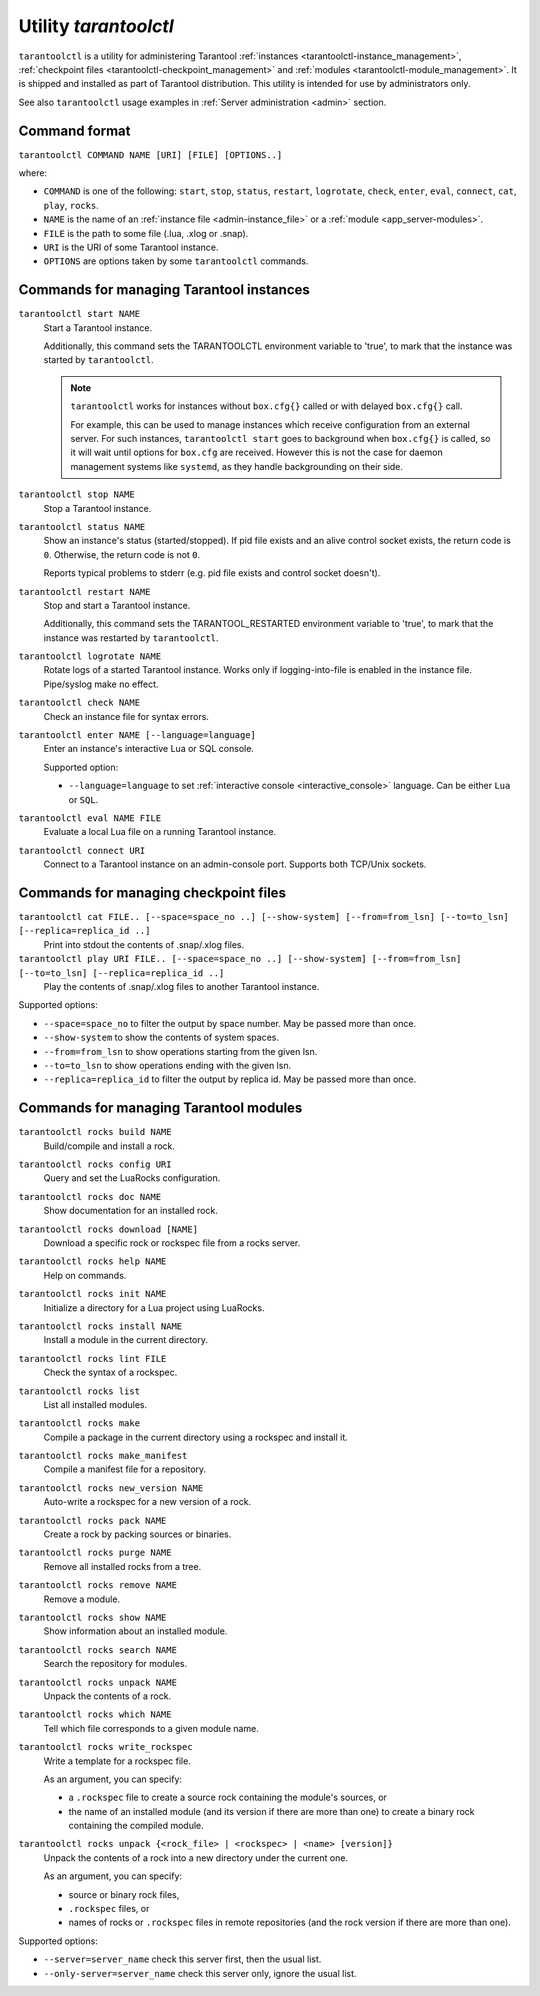 .. _tarantoolctl:

--------------------------------------------------------------------------------
Utility `tarantoolctl`
--------------------------------------------------------------------------------

``tarantoolctl`` is a utility for administering Tarantool
:ref:`instances <tarantoolctl-instance_management>`,
:ref:`checkpoint files <tarantoolctl-checkpoint_management>` and
:ref:`modules <tarantoolctl-module_management>`.
It is shipped and installed as part of Tarantool distribution.
This utility is intended for use by administrators only.

See also ``tarantoolctl`` usage examples in :ref:`Server administration <admin>`
section.

.. _tarantoolctl-command_format:

~~~~~~~~~~~~~~~~~~~~~~~~~~~~~~~~~~~~~~~~~~~~~~~~~~~~~~~~~~~~~~~~~~~~~~~~~~~~~~~~
Command format
~~~~~~~~~~~~~~~~~~~~~~~~~~~~~~~~~~~~~~~~~~~~~~~~~~~~~~~~~~~~~~~~~~~~~~~~~~~~~~~~

``tarantoolctl COMMAND NAME [URI] [FILE] [OPTIONS..]``

where:

* ``COMMAND`` is one of the following: ``start``, ``stop``, ``status``,
  ``restart``, ``logrotate``, ``check``, ``enter``, ``eval``, ``connect``,
  ``cat``, ``play``, ``rocks``.

* ``NAME`` is the name of an :ref:`instance file <admin-instance_file>` or a
  :ref:`module <app_server-modules>`.

* ``FILE`` is the path to some file (.lua, .xlog or .snap).

* ``URI`` is the URI of some Tarantool instance.

* ``OPTIONS`` are options taken by some ``tarantoolctl`` commands.

.. _tarantoolctl-instance_management:

~~~~~~~~~~~~~~~~~~~~~~~~~~~~~~~~~~~~~~~~~~~~~~~~~~~~~~~~~~~~~~~~~~~~~~~~~~~~~~~~
Commands for managing Tarantool instances
~~~~~~~~~~~~~~~~~~~~~~~~~~~~~~~~~~~~~~~~~~~~~~~~~~~~~~~~~~~~~~~~~~~~~~~~~~~~~~~~

``tarantoolctl start NAME``
        Start a Tarantool instance.

        Additionally, this command sets the TARANTOOLCTL environment variable to
        'true', to mark that the instance was started by ``tarantoolctl``.

        .. NOTE::

            ``tarantoolctl`` works for instances without ``box.cfg{}`` called or
            with delayed ``box.cfg{}`` call.

            For example, this can be used to manage instances which receive configuration
            from an external server. For such instances, ``tarantoolctl start`` goes to
            background when ``box.cfg{}`` is called, so it will wait until options
            for ``box.cfg`` are received. However this is not the case for daemon
            management systems like ``systemd``, as they handle backgrounding on
            their side.

``tarantoolctl stop NAME``
        Stop a Tarantool instance.

``tarantoolctl status NAME``
        Show an instance's status (started/stopped).
        If pid file exists and an alive control socket exists, the return code
        is ``0``. Otherwise, the return code is not ``0``.

        Reports typical problems to stderr (e.g. pid file exists and control
        socket doesn't).

``tarantoolctl restart NAME``
        Stop and start a Tarantool instance.

        Additionally, this command sets the TARANTOOL_RESTARTED environment
        variable to 'true', to mark that the instance was restarted by
        ``tarantoolctl``.

``tarantoolctl logrotate NAME``
        Rotate logs of a started Tarantool instance.
        Works only if logging-into-file is enabled in the instance file.
        Pipe/syslog make no effect.

``tarantoolctl check NAME``
        Check an instance file for syntax errors.

``tarantoolctl enter NAME [--language=language]``
        Enter an instance's interactive Lua or SQL console.

        Supported option:

        * ``--language=language`` to set :ref:`interactive console <interactive_console>` language.
          Can be either ``Lua`` or ``SQL``.

``tarantoolctl eval NAME FILE``
        Evaluate a local Lua file on a running Tarantool instance.

``tarantoolctl connect URI``
        Connect to a Tarantool instance on an admin-console port.
        Supports both TCP/Unix sockets.

.. _tarantoolctl-checkpoint_management:

~~~~~~~~~~~~~~~~~~~~~~~~~~~~~~~~~~~~~~~~~~~~~~~~~~~~~~~~~~~~~~~~~~~~~~~~~~~~~~~~
Commands for managing checkpoint files
~~~~~~~~~~~~~~~~~~~~~~~~~~~~~~~~~~~~~~~~~~~~~~~~~~~~~~~~~~~~~~~~~~~~~~~~~~~~~~~~

``tarantoolctl cat FILE.. [--space=space_no ..] [--show-system] [--from=from_lsn] [--to=to_lsn] [--replica=replica_id ..]``
        Print into stdout the contents of .snap/.xlog files.

``tarantoolctl play URI FILE.. [--space=space_no ..] [--show-system] [--from=from_lsn] [--to=to_lsn] [--replica=replica_id ..]``
        Play the contents of .snap/.xlog files to another Tarantool instance.

Supported options:

* ``--space=space_no`` to filter the output by space number.
  May be passed more than once.
* ``--show-system`` to show the contents of system spaces.
* ``--from=from_lsn`` to show operations starting from the given lsn.
* ``--to=to_lsn`` to show operations ending with the given lsn.
* ``--replica=replica_id`` to filter the output by replica id.
  May be passed more than once.

.. _tarantoolctl-module_management:

~~~~~~~~~~~~~~~~~~~~~~~~~~~~~~~~~~~~~~~~~~~~~~~~~~~~~~~~~~~~~~~~~~~~~~~~~~~~~~~~
Commands for managing Tarantool modules
~~~~~~~~~~~~~~~~~~~~~~~~~~~~~~~~~~~~~~~~~~~~~~~~~~~~~~~~~~~~~~~~~~~~~~~~~~~~~~~~

``tarantoolctl rocks build NAME``
        Build/compile and install a rock.

``tarantoolctl rocks config URI``
        Query and set the LuaRocks configuration.

``tarantoolctl rocks doc NAME``
        Show documentation for an installed rock.

``tarantoolctl rocks download [NAME]``
        Download a specific rock or rockspec file from a rocks server.

``tarantoolctl rocks help NAME``
        Help on commands.

``tarantoolctl rocks init NAME``
        Initialize a directory for a Lua project using LuaRocks.

``tarantoolctl rocks install NAME``
        Install a module in the current directory.

``tarantoolctl rocks lint FILE``
        Check the syntax of a rockspec.

``tarantoolctl rocks list``
        List all installed modules.

``tarantoolctl rocks make``
        Compile a package in the current directory using a rockspec and install it.

``tarantoolctl rocks make_manifest``
        Compile a manifest file for a repository.

``tarantoolctl rocks new_version NAME``
        Auto-write a rockspec for a new version of a rock.

``tarantoolctl rocks pack NAME``
        Create a rock by packing sources or binaries.

``tarantoolctl rocks purge NAME``
        Remove all installed rocks from a tree.

``tarantoolctl rocks remove NAME``
        Remove a module.

``tarantoolctl rocks show NAME``
        Show information about an installed module.

``tarantoolctl rocks search NAME``
        Search the repository for modules.

``tarantoolctl rocks unpack NAME``
        Unpack the contents of a rock.

``tarantoolctl rocks which NAME``
        Tell which file corresponds to a given module name.

``tarantoolctl rocks write_rockspec``
        Write a template for a rockspec file.


        As an argument, you can specify:

        * a ``.rockspec`` file to create a source rock containing the module's
          sources, or
        * the name of an installed module (and its version if there are more
          than one) to create a binary rock containing the compiled module.

``tarantoolctl rocks unpack {<rock_file> | <rockspec> | <name> [version]}``
        Unpack the contents of a rock into a new directory under the current one.

        As an argument, you can specify:

        * source or binary rock files,
        * ``.rockspec`` files, or
        * names of rocks or ``.rockspec`` files in remote repositories
          (and the rock version if there are more than one).

Supported options:

* ``--server=server_name`` check this server first, then the usual list.
* ``--only-server=server_name`` check this server only, ignore the usual list.
